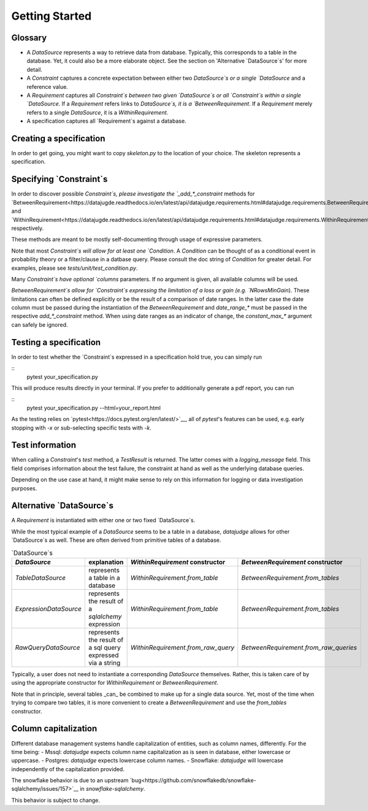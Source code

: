 Getting Started
============


Glossary
------------

- A `DataSource` represents a way to retrieve data from database. Typically, this corresponds to a table in the database. Yet, it could also be a more elaborate object. See the section on 'Alternative `DataSource`s' for more detail.

- A `Constraint` captures a concrete expectation between either two `DataSource`s or a single `DataSource` and a reference value.

- A `Requirement` captures all `Constraint`s between two given `DataSource`s or all `Constraint`s within a single `DataSource`. If a `Requirement` refers links to `DataSource`s, it is a `BetweenRequirement`. If a `Requirement` merely refers to a single `DataSource`, it is a `WithinRequirement`.

- A specification captures all `Requirement`s against a database.


Creating a specification
------------------------

In order to get going, you might want to copy `skeleton.py` to the location of
your choice. The skeleton represents a specification.


Specifying `Constraint`s
--------------------------

In order to discover possible `Constraint`s, please investigate the `_add_*_constraint` methods
for `BetweenRequirement<https://datajugde.readthedocs.io/en/latest/api/datajudge.requirements.html#datajudge.requirements.BetweenRequirement>`__
and `WithinRequirement<https://datajugde.readthedocs.io/en/latest/api/datajudge.requirements.html#datajudge.requirements.WithinRequirement>`__
respectively.

These methods are meant to be mostly self-documenting through usage of expressive parameters.

Note that most `Constraint`s will allow for at least one `Condition`. A `Condition`
can be thought of as a conditional event in probability theory or a filter/clause in a datbase
query. Please consult the doc string of `Condition` for greater detail. For examples, please
see `tests/unit/test_condition.py`.

Many `Constraint`s have optional `columns` parameters. If no argument is given, all
available columns  will be used.

`BetweenRequirement`s allow for `Constraint`s expressing the limitation of a loss or gain (e.g. `NRowsMinGain`).
These limitations can often be defined explicitly or be the result of a comparison of date ranges.
In the latter case the date column must be passed during the instantiation of the `BetweenRequirement` and `date_range_*` must be passed
in the respective `add_*_constraint` method. When using date ranges as an indicator of change, the `constant_max_*`
argument can safely be ignored.


Testing a specification
-----------------------

In order to test whether the `Constraint`s expressed in a specification hold true, you can simply run

::
    pytest your_specification.py

This will produce results directly in your terminal. If you prefer to additionally generate a pdf report,
you can run

::
   pytest your_specification.py --html=your_report.html

As the testing relies on `pytest<https://docs.pytest.org/en/latest/>`__, all of `pytest`'s features can be
used, e.g. early stopping with `-x` or sub-selecting specific tests with `-k`.


Test information
----------------

When calling a `Constraint`'s `test` method, a `TestResult` is returned. The latter comes with a
`logging_message` field. This field comprises information about the test failure, the constraint at hand
as well as the underlying database queries.

Depending on the use case at hand, it might make sense to rely on this information for logging or data investigation
purposes.


Alternative `DataSource`s
---------------------------

A `Requirement` is instantiated with either one or two fixed `DataSource`s.

While the most typical example of a `DataSource` seems to be a table in a database, `datajudge` allows
for other `DataSource`s as well. These are often derived from primitive tables of a database.

.. list-table:: `DataSource`s
   :header-rows: 1

   * - `DataSource`
     - explanation
     - `WithinRequirement` constructor
     - `BetweenRequirement` constructor
   * - `TableDataSource`
     - represents a table in a database
     - `WithinRequirement.from_table`
     - `BetweenRequirement.from_tables`
   * - `ExpressionDataSource`
     - represents the result of a `sqlalchemy` expression
     - `WithinRequirement.from_table`
     - `BetweenRequirement.from_tables`
   * - `RawQueryDataSource`
     - represents the result of a sql query expressed via a string
     - `WithinRequirement.from_raw_query`
     - `BetweenRequirement.from_raw_queries`


Typically, a user does not need to instantiate a corresponding `DataSource` themselves. Rather, this is taken care
of by using the appropriate constructor for `WithinRequirement` or `BetweenRequirement`.

Note that in principle, several tables _can_ be combined to make up for a single data source. Yet, most of
the time when trying to compare two tables, it is more convenient to create a `BetweenRequirement` and use
the `from_tables` constructor.


Column capitalization
---------------------

Different database management systems handle capitalization of entities, such as column names, differently.
For the time being:
- Mssql: `datajudge` expects column name capitalization as is seen in database, either lowercase or uppercase.
- Postgres: `datajudge` expects lowercase column names.
- Snowflake: `datajudge` will lowercase independently of the capitalization provided.

The snowflake behavior is due to an upstream `bug<https://github.com/snowflakedb/snowflake-sqlalchemy/issues/157>`__
in `snowflake-sqlalchemy`.

This behavior is subject to change.

